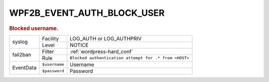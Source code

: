 .. _WPF2B_EVENT_AUTH_BLOCK_USER:

WPF2B_EVENT_AUTH_BLOCK_USER
---------------------------

.. rubric:: Blocked username.

+-----------+---------------+-------------------------------------------------------+
| syslog    | Facility      | LOG_AUTH or LOG_AUTHPRIV                              |
|           +---------------+-------------------------------------------------------+
|           | Level         | NOTICE                                                |
+-----------+---------------+-------------------------------------------------------+
| fail2ban  | Filter        | :ref:`wordpress-hard_conf`                            |
|           +---------------+-------------------------------------------------------+
|           | Rule          | ``Blocked authentication attempt for .* from <HOST>`` |
+-----------+---------------+-------------------------------------------------------+
| EventData | ``$username`` | Username                                              |
|           +---------------+-------------------------------------------------------+
|           | ``$password`` | Password                                              |
+-----------+---------------+-------------------------------------------------------+

.. versionadded:: 4.3.0

.. seealso::
   | :ref:`WP_FAIL2BAN_USE_AUTHPRIV`
   | :ref:`WP_FAIL2BAN_BLOCKED_USERS`

